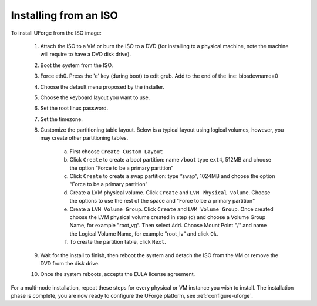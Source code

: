 .. Copyright (c) 2007-2016 UShareSoft, All rights reserved

.. _install-iso:

Installing from an ISO
----------------------

To install UForge from the ISO image:

	1. Attach the ISO to a VM or burn the ISO to a DVD (for installing to a physical machine, note the machine will require to have a DVD disk drive).

	2. Boot the system from the ISO.

	3. Force eth0. Press the 'e' key (during boot) to edit grub. Add to the end of the line: biosdevname=0

	4. Choose the default menu proposed by the installer.

	5. Choose the keyboard layout you want to use.

	6. Set the root linux password.

	7. Set the timezone.

	8. Customize the partitioning table layout.  Below is a typical layout using logical volumes, however, you may create other partitioning tables.  

		a) First choose ``Create Custom Layout``

		b) Click ``Create`` to create a boot partition: name ``/boot`` type ``ext4``, 512MB and choose the option “Force to be a primary partition”

		c) Click ``Create`` to create a swap partition: type “swap”, 1024MB and choose the option “Force to be a primary partition”

		d) Create a LVM physical volume.  Click ``Create`` and ``LVM Physical Volume``. Choose the options to use the rest of the space and "Force to be a primary partition"

		e) Create a ``LVM Volume Group``. Click ``Create`` and ``LVM Volume Group``. Once created choose the LVM physical volume created in step (d) and choose a Volume Group Name, for example "root_vg". Then select ``Add``. Choose Mount Point "/" and name the Logical Volume Name, for example "root_lv" and click ``Ok``.

		f) To create the partition table, click ``Next``.

	9. Wait for the install to finish, then reboot the system and detach the ISO from the VM or remove the DVD from the disk drive.

	10. Once the system reboots, accepts the EULA license agreement.
	
For a multi-node installation, repeat these steps for every physical or VM instance you wish to install.  
The installation phase is complete, you are now ready to configure the UForge platform, see :ref:`configure-uforge`.